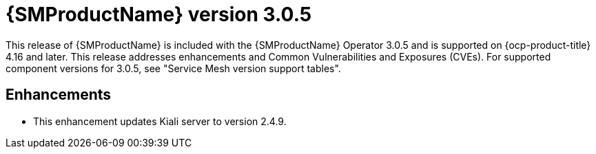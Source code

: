 // Module included in the following assemblies:
//
// * service-mesh-docs-main/ossm-release-notes/ossm-release-notes.adoc

:_mod-docs-content-type: REFERENCE
[id="ossm-release-3-0-5_{context}"]
= {SMProductName} version 3.0.5

This release of {SMProductName} is included with the {SMProductName} Operator 3.0.5 and is supported on {ocp-product-title} 4.16 and later. This release addresses enhancements and Common Vulnerabilities and Exposures (CVEs). For supported component versions for 3.0.5, see "Service Mesh version support tables".

[id="ossm-enhancements-3-0-5_{context}"]
== Enhancements

* This enhancement updates Kiali server to version 2.4.9.